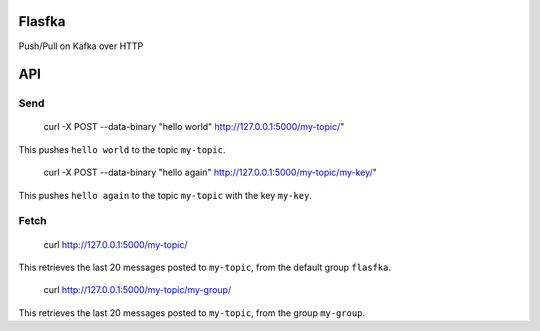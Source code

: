 Flasfka
=======

Push/Pull on Kafka over HTTP

API
===

Send
----

    curl -X POST --data-binary "hello world" http://127.0.0.1:5000/my-topic/"

This pushes ``hello world`` to the topic ``my-topic``.

    curl -X POST --data-binary "hello again" http://127.0.0.1:5000/my-topic/my-key/"

This pushes ``hello again`` to the topic ``my-topic`` with the key
``my-key``.

Fetch
-----

    curl http://127.0.0.1:5000/my-topic/

This retrieves the last 20 messages posted to ``my-topic``, from the
default group ``flasfka``.

    curl http://127.0.0.1:5000/my-topic/my-group/

This retrieves the last 20 messages posted to ``my-topic``, from the group
``my-group``.
